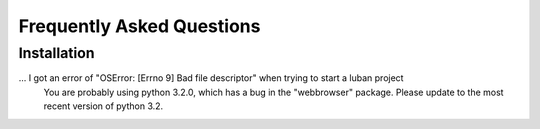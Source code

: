 .. _faq:

Frequently Asked Questions
==========================


Installation
------------

... I got an error of "OSError: [Errno 9] Bad file descriptor" when trying to start a luban project
    You are probably using python 3.2.0, which has a bug in the "webbrowser" package.
    Please update to the most recent version of python 3.2.


.. get "item of same name has been added, please consider change the name. ..."
..    Give the element a unique name among its siblings, or give it a globally
..   unique id.

